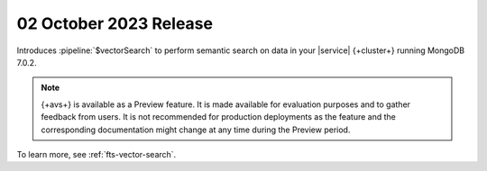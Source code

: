 .. _avs202301002:

02 October 2023 Release
~~~~~~~~~~~~~~~~~~~~~~~

Introduces :pipeline:`$vectorSearch` to perform semantic search on
data in your |service| {+cluster+} running MongoDB 7.0.2. 

.. note:: 

   {+avs+} is available as a Preview feature. It is made available for
   evaluation purposes and to gather feedback from users. It is not
   recommended for production deployments as the feature and the
   corresponding documentation might change at any time during the
   Preview period.  
  
To learn  more, see :ref:`fts-vector-search`.
